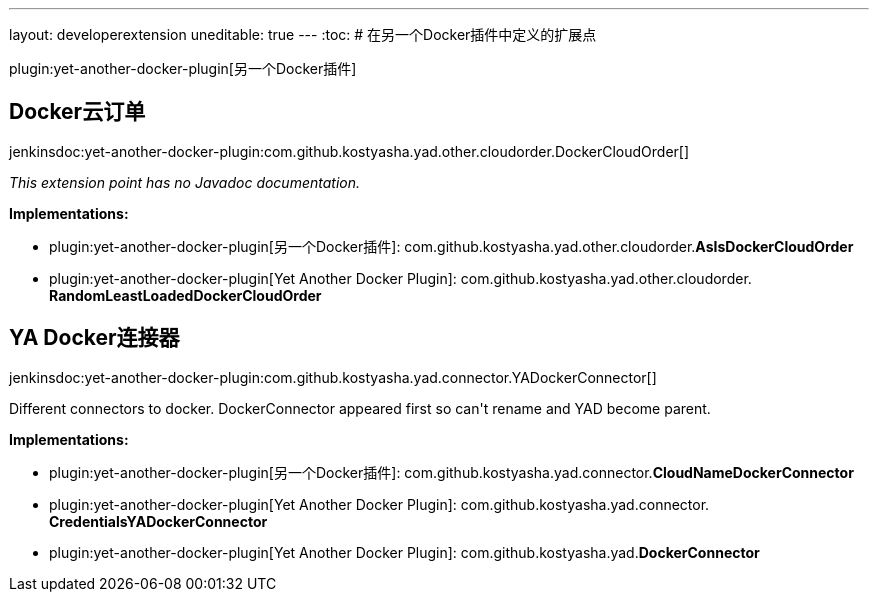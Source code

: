 ---
layout: developerextension
uneditable: true
---
:toc:
# 在另一个Docker插件中定义的扩展点

plugin:yet-another-docker-plugin[另一个Docker插件]

## Docker云订单
+jenkinsdoc:yet-another-docker-plugin:com.github.kostyasha.yad.other.cloudorder.DockerCloudOrder[]+

_This extension point has no Javadoc documentation._

**Implementations:**

* plugin:yet-another-docker-plugin[另一个Docker插件]: com.+++<wbr/>+++github.+++<wbr/>+++kostyasha.+++<wbr/>+++yad.+++<wbr/>+++other.+++<wbr/>+++cloudorder.+++<wbr/>+++**AsIsDockerCloudOrder** 
* plugin:yet-another-docker-plugin[Yet Another Docker Plugin]: com.+++<wbr/>+++github.+++<wbr/>+++kostyasha.+++<wbr/>+++yad.+++<wbr/>+++other.+++<wbr/>+++cloudorder.+++<wbr/>+++**RandomLeastLoadedDockerCloudOrder** 


## YA Docker连接器
+jenkinsdoc:yet-another-docker-plugin:com.github.kostyasha.yad.connector.YADockerConnector[]+

+++ Different connectors to docker.+++ +++ DockerConnector appeared first so can't rename and YAD become parent.+++


**Implementations:**

* plugin:yet-another-docker-plugin[另一个Docker插件]: com.+++<wbr/>+++github.+++<wbr/>+++kostyasha.+++<wbr/>+++yad.+++<wbr/>+++connector.+++<wbr/>+++**CloudNameDockerConnector** 
* plugin:yet-another-docker-plugin[Yet Another Docker Plugin]: com.+++<wbr/>+++github.+++<wbr/>+++kostyasha.+++<wbr/>+++yad.+++<wbr/>+++connector.+++<wbr/>+++**CredentialsYADockerConnector** 
* plugin:yet-another-docker-plugin[Yet Another Docker Plugin]: com.+++<wbr/>+++github.+++<wbr/>+++kostyasha.+++<wbr/>+++yad.+++<wbr/>+++**DockerConnector** 


